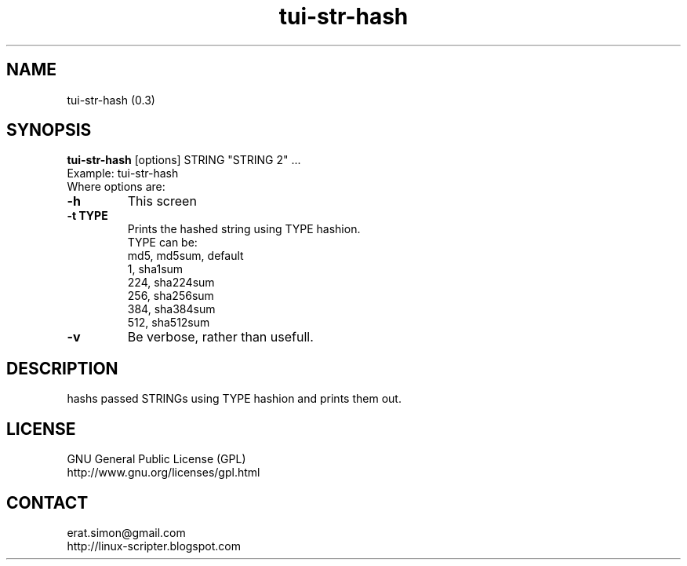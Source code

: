 .TH "tui-str-hash" "1" "2015-03-26" "Simon Arjuna Erat (sea)"

.SH NAME
tui-str-hash (0.3)

.SH SYNOPSIS
\fBtui-str-hash\fP [options] STRING "STRING 2" ...
.br
Example: tui-str-hash
.br
Where options are:
.IP "\fB-h\fP"
This screen
.IP "\fB-t TYPE\fP"
Prints the hashed string using TYPE hashion.
.br
TYPE can be:
.br
md5, md5sum, default
.br
1, sha1sum
.br
224, sha224sum
.br
256, sha256sum
.br
384, sha384sum
.br
512, sha512sum
.IP "\fB-v\fP"
Be verbose, rather than usefull.

.SH DESCRIPTION
.PP
hashs passed STRINGs using TYPE hashion and prints them out.

.SH LICENSE
GNU General Public License (GPL)
.br
http://www.gnu.org/licenses/gpl.html

.SH CONTACT
erat.simon@gmail.com
.br
http://linux-scripter.blogspot.com
